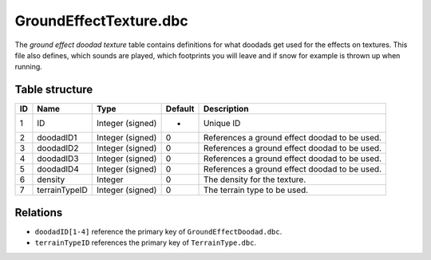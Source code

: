 .. _file-formats-dbc-groundeffecttexture:

=======================
GroundEffectTexture.dbc
=======================

The *ground effect doodad texture* table contains definitions for what
doodads get used for the effects on textures. This file also defines,
which sounds are played, which footprints you will leave and if snow for
example is thrown up when running.

Table structure
---------------

+------+-----------------+--------------------+-----------+-------------------------------------------------+
| ID   | Name            | Type               | Default   | Description                                     |
+======+=================+====================+===========+=================================================+
| 1    | ID              | Integer (signed)   | -         | Unique ID                                       |
+------+-----------------+--------------------+-----------+-------------------------------------------------+
| 2    | doodadID1       | Integer (signed)   | 0         | References a ground effect doodad to be used.   |
+------+-----------------+--------------------+-----------+-------------------------------------------------+
| 3    | doodadID2       | Integer (signed)   | 0         | References a ground effect doodad to be used.   |
+------+-----------------+--------------------+-----------+-------------------------------------------------+
| 4    | doodadID3       | Integer (signed)   | 0         | References a ground effect doodad to be used.   |
+------+-----------------+--------------------+-----------+-------------------------------------------------+
| 5    | doodadID4       | Integer (signed)   | 0         | References a ground effect doodad to be used.   |
+------+-----------------+--------------------+-----------+-------------------------------------------------+
| 6    | density         | Integer            | 0         | The density for the texture.                    |
+------+-----------------+--------------------+-----------+-------------------------------------------------+
| 7    | terrainTypeID   | Integer (signed)   | 0         | The terrain type to be used.                    |
+------+-----------------+--------------------+-----------+-------------------------------------------------+

Relations
---------

-  ``doodadID[1-4]`` reference the primary key of
   ``GroundEffectDoodad.dbc``.
-  ``terrainTypeID`` references the primary key of ``TerrainType.dbc``.
